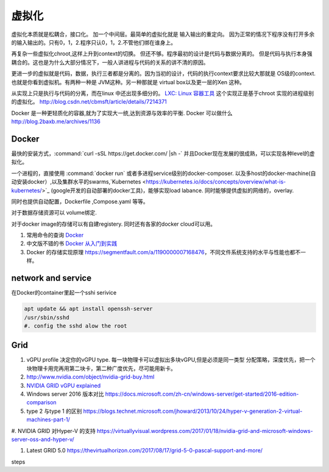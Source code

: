 ******
虚拟化
******

虚拟化本质就是松耦合，接口化。 加一个中间层。最简单的虚拟化就是 输入输出的重定向。 因为正常的情况下程序没有打开多余的输入输出的。只有0，1，2.程序只认0，1，2.不管他们绑在谁身上。

再复杂一些虚拟化chroot,这样上升到context的切换。 但还不够。程序最初的设计是代码与数据分离的。 但是代码与执行本身强耦合的。这也是为什么大部分情况下，一般人讲进程与代码的关系的讲不清的原因。

更进一步的虚拟就是代码，数据，执行三者都是分离的。因为当初的设计，代码的执行context要求比较大那就是 OS级的context. 也就是你看到虚拟机。有两种一种是 JVM这种。另一种那就是 virtual box以及更一层的Xen 这种。

从实现上只是执行与代码的分离，而在linux 中还出现多细分的。
`LXC: Linux 容器工具 <http://www.ibm.com/developerworks/cn/linux/l-lxc-containers/index.html>`_  这个实现正是基于chroot 实现的进程级别的虚拟化。
http://blog.csdn.net/cbmsft/article/details/7214371


Docker 是一种更轻质化的容器,就为了实现大一统,达到资源与效率的平衡.
Docker 可以做什么 http://blog.2baxb.me/archives/1136 

Docker
======

最快的安装方式，:command:`curl -sSL https://get.docker.com/ |sh -`
并且Docker现在发展的很成熟，可以实现各种level的虚拟化。

一个进程的，直接使用 :command:`docker run` 或者多进程service级别的docker-composer.
以及多host的docker-machine(自动安装docker）,以及集群水平的swarms,`Kubernetes <https://kubernetes.io/docs/concepts/overview/what-is-kubernetes/>`_ (google开发的自动部署的docker工具)，能够实现load labance. 同时能够提供虚拟的网络的，overlay.   

同时也提供自动配置，Dockerfile ,Compose.yaml 等等。 

对于数据存储资源可以 volume绑定.

对于docker image的存储可以有自建registery. 同时还有各家的docker cloud可以用。

#. 常用命令的查询 `Docker <https://github.com/eon01/DockerCheatSheet>`_ 
#. 中文版不错的书 `Docker 从入门到实践 <https://www.gitbook.com/book/yeasy/docker_practice/details>`_

#. Docker 的存储实现原理 https://segmentfault.com/a/1190000007168476，不同文件系统支持的水平与性能也都不一样。

network and service
====================

在Docker的container里起一个sshi serivice

.. code-block:: bash
    
   apt update && apt install openssh-server
   /usr/sbin/sshd
   #. config the sshd alow the root

Grid 
====

#. vGPU profile 决定你的vGPU type.
   每一块物理卡可以虚拟出多块vGPU,但是必须是同一类型
   分配策略，深度优先，把一个块物理卡用完再用第二块卡，第二种广度优先，尽可能用新卡。

#. http://www.nvidia.com/object/nvidia-grid-buy.html
#. `NVIDIA GRID vGPU explained <https://www.youtube.com/watch?v=_CQmomyOiRM>`_


#. Windows server 2016 版本对比 https://docs.microsoft.com/zh-cn/windows-server/get-started/2016-edition-comparison

#. type 2 与type 1 的区别 https://blogs.technet.microsoft.com/jhoward/2013/10/24/hyper-v-generation-2-virtual-machines-part-1/


#. NVIDIA GRID 对Hyper-V 的支持
https://virtuallyvisual.wordpress.com/2017/01/18/nvidia-grid-and-microsoft-windows-server-oss-and-hyper-v/

#. Latest GRID 5.0 https://thevirtualhorizon.com/2017/08/17/grid-5-0-pascal-support-and-more/

steps



